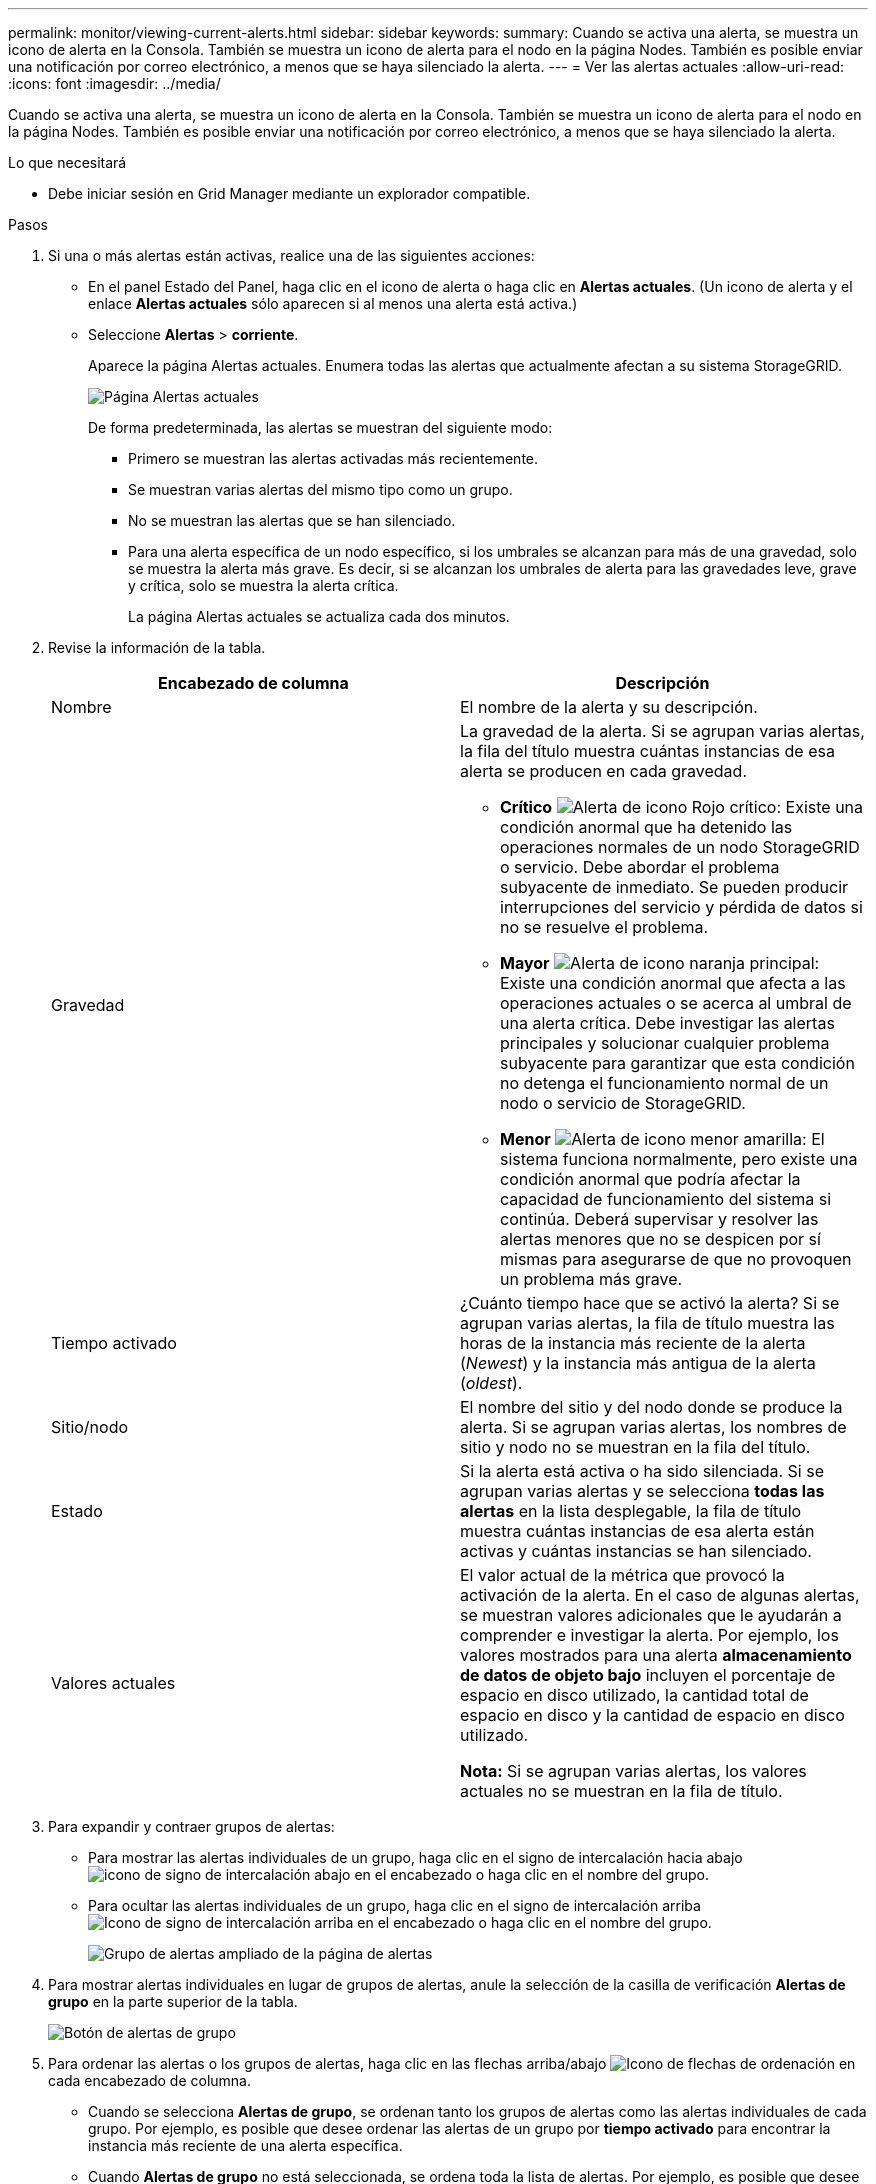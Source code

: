 ---
permalink: monitor/viewing-current-alerts.html 
sidebar: sidebar 
keywords:  
summary: Cuando se activa una alerta, se muestra un icono de alerta en la Consola. También se muestra un icono de alerta para el nodo en la página Nodes. También es posible enviar una notificación por correo electrónico, a menos que se haya silenciado la alerta. 
---
= Ver las alertas actuales
:allow-uri-read: 
:icons: font
:imagesdir: ../media/


[role="lead"]
Cuando se activa una alerta, se muestra un icono de alerta en la Consola. También se muestra un icono de alerta para el nodo en la página Nodes. También es posible enviar una notificación por correo electrónico, a menos que se haya silenciado la alerta.

.Lo que necesitará
* Debe iniciar sesión en Grid Manager mediante un explorador compatible.


.Pasos
. Si una o más alertas están activas, realice una de las siguientes acciones:
+
** En el panel Estado del Panel, haga clic en el icono de alerta o haga clic en *Alertas actuales*. (Un icono de alerta y el enlace *Alertas actuales* sólo aparecen si al menos una alerta está activa.)
** Seleccione *Alertas* > *corriente*.
+
Aparece la página Alertas actuales. Enumera todas las alertas que actualmente afectan a su sistema StorageGRID.

+
image::../media/alerts_current_page.png[Página Alertas actuales]

+
De forma predeterminada, las alertas se muestran del siguiente modo:

+
*** Primero se muestran las alertas activadas más recientemente.
*** Se muestran varias alertas del mismo tipo como un grupo.
*** No se muestran las alertas que se han silenciado.
*** Para una alerta específica de un nodo específico, si los umbrales se alcanzan para más de una gravedad, solo se muestra la alerta más grave. Es decir, si se alcanzan los umbrales de alerta para las gravedades leve, grave y crítica, solo se muestra la alerta crítica.
+
La página Alertas actuales se actualiza cada dos minutos.





. Revise la información de la tabla.
+
|===
| Encabezado de columna | Descripción 


 a| 
Nombre
 a| 
El nombre de la alerta y su descripción.



 a| 
Gravedad
 a| 
La gravedad de la alerta. Si se agrupan varias alertas, la fila del título muestra cuántas instancias de esa alerta se producen en cada gravedad.

** *Crítico* image:../media/icon_alert_red_critical.png["Alerta de icono Rojo crítico"]: Existe una condición anormal que ha detenido las operaciones normales de un nodo StorageGRID o servicio. Debe abordar el problema subyacente de inmediato. Se pueden producir interrupciones del servicio y pérdida de datos si no se resuelve el problema.
** *Mayor* image:../media/icon_alert_orange_major.png["Alerta de icono naranja principal"]: Existe una condición anormal que afecta a las operaciones actuales o se acerca al umbral de una alerta crítica. Debe investigar las alertas principales y solucionar cualquier problema subyacente para garantizar que esta condición no detenga el funcionamiento normal de un nodo o servicio de StorageGRID.
** *Menor* image:../media/icon_alert_yellow_miinor.png["Alerta de icono menor amarilla"]: El sistema funciona normalmente, pero existe una condición anormal que podría afectar la capacidad de funcionamiento del sistema si continúa. Deberá supervisar y resolver las alertas menores que no se despicen por sí mismas para asegurarse de que no provoquen un problema más grave.




 a| 
Tiempo activado
 a| 
¿Cuánto tiempo hace que se activó la alerta? Si se agrupan varias alertas, la fila de título muestra las horas de la instancia más reciente de la alerta (_Newest_) y la instancia más antigua de la alerta (_oldest_).



 a| 
Sitio/nodo
 a| 
El nombre del sitio y del nodo donde se produce la alerta. Si se agrupan varias alertas, los nombres de sitio y nodo no se muestran en la fila del título.



 a| 
Estado
 a| 
Si la alerta está activa o ha sido silenciada. Si se agrupan varias alertas y se selecciona *todas las alertas* en la lista desplegable, la fila de título muestra cuántas instancias de esa alerta están activas y cuántas instancias se han silenciado.



 a| 
Valores actuales
 a| 
El valor actual de la métrica que provocó la activación de la alerta. En el caso de algunas alertas, se muestran valores adicionales que le ayudarán a comprender e investigar la alerta. Por ejemplo, los valores mostrados para una alerta *almacenamiento de datos de objeto bajo* incluyen el porcentaje de espacio en disco utilizado, la cantidad total de espacio en disco y la cantidad de espacio en disco utilizado.

*Nota:* Si se agrupan varias alertas, los valores actuales no se muestran en la fila de título.

|===
. Para expandir y contraer grupos de alertas:
+
** Para mostrar las alertas individuales de un grupo, haga clic en el signo de intercalación hacia abajo image:../media/icon_alert_caret_down.png["icono de signo de intercalación abajo"] en el encabezado o haga clic en el nombre del grupo.
** Para ocultar las alertas individuales de un grupo, haga clic en el signo de intercalación arriba image:../media/icon_alert_caret_up.png["Icono de signo de intercalación arriba"] en el encabezado o haga clic en el nombre del grupo.
+
image::../media/alerts_page_expanded_alert_group.png[Grupo de alertas ampliado de la página de alertas]



. Para mostrar alertas individuales en lugar de grupos de alertas, anule la selección de la casilla de verificación *Alertas de grupo* en la parte superior de la tabla.
+
image::../media/alerts_page_group_alerts_button.png[Botón de alertas de grupo]

. Para ordenar las alertas o los grupos de alertas, haga clic en las flechas arriba/abajo image:../media/icon_alert_sort_column.png["Icono de flechas de ordenación"] en cada encabezado de columna.
+
** Cuando se selecciona *Alertas de grupo*, se ordenan tanto los grupos de alertas como las alertas individuales de cada grupo. Por ejemplo, es posible que desee ordenar las alertas de un grupo por *tiempo activado* para encontrar la instancia más reciente de una alerta específica.
** Cuando *Alertas de grupo* no está seleccionada, se ordena toda la lista de alertas. Por ejemplo, es posible que desee ordenar todas las alertas por *nodo/Sitio* para ver todas las alertas que afectan a un nodo específico.


. Para filtrar las alertas por estado, use el menú desplegable que hay en la parte superior de la tabla.
+
image::../media/alerts_page_active_drop_down.png[Lista desplegable de estado de alerta]

+
** Seleccione *todas las alertas* para ver todas las alertas actuales (alertas activas y silenciadas).
** Seleccione *activo* para ver sólo las alertas actuales que están activas.
** Seleccione *silenciado* para ver sólo las alertas actuales que se han silenciado.


. Para ver los detalles de una alerta específica, seleccione la alerta en la tabla.
+
Se muestra un cuadro de diálogo de la alerta. Consulte las instrucciones para ver una alerta específica.



.Información relacionada
link:viewing-specific-alert.html["Ver una alerta específica"]

link:managing-alerts.html["Silenciar notificaciones de alerta"]
